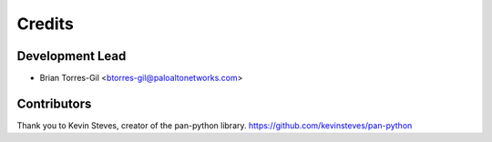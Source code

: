 =======
Credits
=======

Development Lead
----------------

* Brian Torres-Gil <btorres-gil@paloaltonetworks.com>

Contributors
------------

Thank you to Kevin Steves, creator of the pan-python library.
https://github.com/kevinsteves/pan-python
